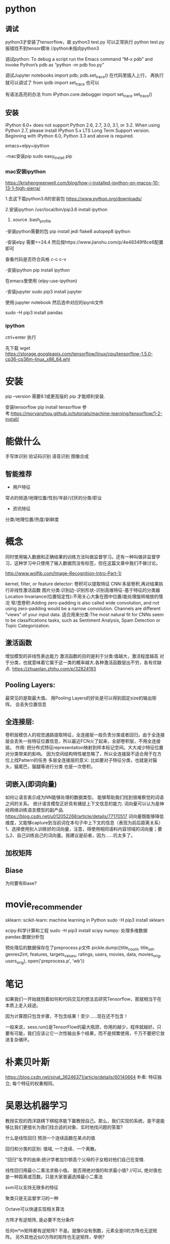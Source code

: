 * python

** 调试
python3才安装了tensorflow，故
python3 test.py 可以正常执行
python test.py 报错找不到tensor模块  //python未指向python3


调试python:
To debug a script run the Emacs command “M-x pdb” and invoke Python’s pdb as “python -m pdb foo.py”

调试Jupyter notebooks
import pdb; pdb.set_trace()
在代码里插入上行， 再执行就可以调试了
from ipdb import set_trace 也可以

有语法高亮的办法
from IPython.core.debugger import set_trace
set_trace()


** 安装
IPython 6.0+ does not support Python 2.6, 2.7, 3.0, 3.1, or 3.2.
When using Python 2.7, please install IPython 5.x LTS Long Term Support version.
Beginning with IPython 6.0, Python 3.3 and above is required.

emacs+elpy+ipython

-mac安装pip
sudo easy_install pip

*** mac安装ipython
https://krishengreenwell.com/blog/how-i-installed-ipython-on-macos-10-13-1-high-sierra/

1.去这下载python3.6的安装包
https://www.python.org/downloads/

2.安装ipython
/usr/local/bin/pip3.6 install ipython

3. source .bash_profile

-安装python需要的包
pip install jedi flake8 autopep8 ipython

-安装elpy
需要>=24.4
然后按https://www.jianshu.com/p/4e48349f8ce6配置即可

查看代码是否符合风格
c-c c-v

-安装ipython
 pip install ipython 

在emacs里使用
(elpy-use-ipython)

-安装jupyter
sudo pip3 install jupyter

使用:jupyter notebook
然后选中对应的ipynb文件

sudo -H pip3 install pandas

*** ipython
ctrl+enter 执行


先下载
wget https://storage.googleapis.com/tensorflow/linux/cpu/tensorflow-1.5.0-cp36-cp36m-linux_x86_64.whl

* 安装
pip --version
需要8.1或更高版的 pip 才能顺利安装.

安装tensorflow
pip install tensorflow
参考:https://morvanzhou.github.io/tutorials/machine-learning/tensorflow/1-2-install/

* 能做什么
手写体识别
验证码识别
语音识别
图像合成
** 智能推荐
+ 用户特征
常点的频道/地理位置/性别/年龄/讨厌的分类/职业
+ 资讯特征
分类/地理位置/热度/新鲜度

* 概念
同时使用输入数据和正确结果的训练方法叫做监督学习。还有一种叫做非监督学习，这种学习中只使用了输入数据而没有标签，但在这篇文章中我们不做讨论。

http://www.wolfib.com/Image-Recognition-Intro-Part-1/

kernel, filter, or feature detector: 卷积可以提取特征
CNN:多层卷积,再对结果执行非线性激活函数
图片分类:识别边-识别形状-识别高维特征-基于特征的分类器
Location Invariance(位置恒定性):不用关心大象在图中位置/能处理旋转缩放的情况
窄/宽卷积:Adding zero-padding is also called wide convolution, and not using zero-padding would be a narrow convolution.
Channels are different “views” of your input data.
适合用来分类:The most natural fit for CNNs seem to be classifications tasks, such as Sentiment Analysis, Spam Detection or Topic Categorization. 
** 激活函数
增加模型的非线性表达能力
激活函数的目的是利于分类:值越大，激活程度越高 对于分类，也就意味着它属于这一类的概率越大.各种激活函数层出不穷，各有优缺点. https://zhuanlan.zhihu.com/p/32824193
** Pooling Layers:
最常见的是取最大值。
用Pooling Layers的好处是可以得到固定size的输出矩阵。
会丢失位置信息
** 全连接层:
卷积层模仿人的视觉通路提取特征，全连接层一般负责分类或者回归，由于全连接层会丢失一些特征位置信息，所以最近FCN火了起来，全部卷积层，不用全连接层。
作用: 把分布式特征representation映射到样本标记空间。大大减少特征位置对分类带来的影响。
因为空间结构特性被忽略了，所以全连接层不适合用于在方位上找Pattern的任务
多层全连接层的意义: 比如要对子特征分类，也就是对猫头，猫尾巴，猫腿等进行分类
也是一次卷积。
** 词嵌入(即词向量)
如何让语言表示成为NN能够处理的数据类型。
能够帮助我们找到很难察觉的词语之间的关系。
统计语言模型正好具有捕捉上下文信息的能力.
词向量可以认为是神经网络训练语言模型的副产品. https://blog.csdn.net/u012052268/article/details/77170517
词向量既能够降低维度，又能够capture到当前词在本句子中上下文的信息（表现为前后距离关系）
1、选择使用别人训练好的词向量，注意，得使用相同语料内容领域的词向量；要么2、自己训练自己的词向量。我建议是前者，因为……坑太多了。

** 加权矩阵
** Biase
为何要有Biase?

* movie_recommender 
sklearn: scikit-learn: machine learning in Python
sudo -H pip3 install sklearn

scipy:科学计算和工程
sudo -H pip3 install scipy
numpy: 处理多维数据
pandas:数据分析包

预处理后的数据保存在了preprocess.p文件
pickle.dump((title_count, title_set, genres2int, features, targets_values, ratings, users, movies, data, movies_orig, users_orig), open('preprocess.p', 'wb'))

* 笔记
如果我们一开始就抱着如何和代码交互的想法去研究Tensorflow，那就相当于在本质上走入歧途。

因为计算图只包含步骤，不包含结果！至少……现在还不包含！

一般来说，sess.run()是TensorFlow的最大瓶颈，你用的越少，程序就越好。只要有可能，我们应该让它一次性输出多个结果，而不是频繁使用，千万不要把它放进复杂循环。

* 朴素贝叶斯
https://blog.csdn.net/sinat_36246371/article/details/60140664
朴素: 特征独立; 每个特征的权重相同。

* 吴恩达机器学习

教授实现的西洋跳棋下棋程序能下赢教授自己。那么，我们实现的系统，是不是能够比我们更擅长为我们找合适的对象、实时地找问题的答案?

什么是线性回归
预测一个连续函数在某点的值


回归和分类的区别: 值域, 一个连续、一个离散。

"回归"名字的由来:统计学者加尔顿高个父母的子女相对他们自己在变矮.

线性回归用最小二乘法求极小值。
能否用绝对值的和求最小值?
//可以, 绝对值也是一种距离或范数。只是大家普遍选择最小二乘法

svm可以支持无限多的特征

聚类只是无监督学习的一种

Octave可以快速实现相关算法

方阵才有逆矩阵, 是必要不充分条件

任何m*m矩阵都有逆矩阵?
不是。就像0没有倒数，元素全是0的方阵也无逆矩阵。
另外其他近似0方阵的矩阵也无逆矩阵，举例?

可以将无逆矩阵的矩阵理解为在某种方式上接近0矩阵

无逆矩阵的矩阵叫奇异(singular)矩阵或退化(degenerate)矩阵
** 梯度下降

可能收敛的不是很快。举例?

适用场景?

batch: 使用了全部数据集

正规方程组方法比梯度下降使用的步数更少
当n*n矩阵n是万级别时，求逆矩阵不方便，梯度下降优势开始显现。

? 大数据集上: 梯度下降比正规方程组方法更适用, 为什么

** 多元梯度下降

梯度下降的2个主要挑战: 
1)? 如何避免只找到局部最优解，未找到全局最优解
2)收敛(找到最优解的速度)速度太慢

线性回归的损伤函数是凸函数，无"只找到局部最优解"的问题:
Fortunately, the MSE cost function for a Linear Regression model happens to be a convex function, which means that if you pick any two points on the curve, the line segment joining them never crosses the curve. This implies that there are no local minima, just one global minimum.

用房屋大小(size)x1、房间数(number of bedrooms)x2预测房价时, x1是[0,2000], x2是[1,5], 会导致过于狭长的等高线，收敛速度很慢。 
//解决:标准化:x1/2000, x2/5
feature scaling: mean normaliztion

可用pandas的分段函数cut()进行标准化

*** 预测股票的代价函数如何定义? 基于预测值-真实值?
**** 团队
**** 市场
**** 业绩
用户dau等数据

*** 学习率
吴恩达更倾向于看曲线图, 而非依赖自动收敛测试。
代码如何自动分析曲线图呢? 和自动收敛测试本质不是一样的吗?

learning rate alpha代表的是步长?
为什么选择更小的阿尔法(alpha)?
alpha也不能太小，否则可能收敛得很慢。

吴喜欢从[...,0.001,0.003,0.01,0.03,0.1,0.3,1,...]这样的范围找alpha。
3倍取点。这样找到一个太小的值，再找个太大的值。如何选择最大的可用值。

有时通过定义新的特性,比如用面积而不是长和宽, 可以得到更好的模型
** 正规方程
x'x不可逆的情况很少出现，而且即使出现, octave中, pinv(x'x)*x'*y可以处理x'x不可逆的情况
numpy也可处理这个情况

*** 矩阵不可逆的两种情况
1) X非列满秩?
行列式某两行or两列成比例，行列式为0，即矩阵不可逆。?
具体讲就是两个特征线性相关。如x1=size in feet^2, x2=size in m^2
2) 特征太多，以致样本数m<=特征数n
办法:删一些特征; 或正规化

? 相当于找最大线性无关组
? 线性变换
* 机器学习实战

一些属性具有长尾分布，因此你可能要将其进行转换（例如，计算其log对数）

用中位数填充训练集的缺失值时，也要用该中位数填充测试集中的缺失值，也可以用来实时替换新数据中的缺失值。

对复杂问题(如自然语言歧义消除)而言，数据比算法更重要。

p53, 为什么np.random.seed(42)可以让每次执行的数据是一样的?
** 第二章
*** 数据准备
id涉及到测试集的稳定性，即新实例加入时，新实例集的20%加入测试集，测试集原来的数据不变。//p53
用最稳定的特征创建id。经纬度是一个例子。

建立自己的转换函数库

中位数和平均数不同

drop函数默认删除行，列需要加axis = 1

估算器的关键词是fit:比如将缺失值用中位数估算填充。
转换器的关键词是transform: 转换器属于估算器的一种。能转换数据集的估算器。
预测器也是估算器的一种:能基于给定的数据集进行预测。

处理文本:
大部分机器学习算法更易于和数字打交道，需要将文本标签转为数字。
算法会以为2个相近数字更为相似一些。如果真实情况并非如此，可以用OneHotEncoder将整数分类值转为独热向量。
独热向量无相近数字，均是某一个元素是1其余为0的向量，避免了相似度误判。

标准化:平均值作为参照标准，故曰标准化。
*** 选择和训练模型
fit之后就可以得到模型了，就可以预测predict了

MSE: mean squared error
RMSE: root mean squared error

*** 交叉验证
产生背景: 决策树在整个训练集过拟合了，又不能动测试集，有个办法就是用部分训练集训练，剩余训练集验证。于是有了交叉验证。


housing.iloc[:5]

*** 网格搜索
?什么是网格搜索
网格搜索是一种通过遍历给定的参数组合(比如决策树的最大深度)来优化模型表现的方法。
参数组合形成的空间，类似网格，故名网格搜索。

给出一系列的最大深度的值，比如 {'max_depth': [1,2,3,4,5]}，希望选择最优最大深度。
如何评估哪个最大深度的模型是最优的呢? 其中一个经典的方法是K折交叉验证。

? 何时用gridsearch
需要优化模型时。
如直接用决策树得到的分数大约是92%，经过网格搜索优化以后，可以在测试集得到95.6%的准确率。

? 网格搜索会自动查找是否添加我们不确定的特征
** 第四章

np.c_是concate两个矩阵

Octave有pinv计算伪逆矩阵, numpy也有numpy.linalg.pinv()

?? 如何从上山改为下山
Once you have the gradient vector, which points uphill, just go in the opposite direc‐ tion to go downhill.


? To find a good learning rate, you can use grid search(chp2)
|          |                  | 复杂度                               | 缺点                                                  |
| 梯度下降 | 逐步迭代         |                                      | 需要所有特征值的比例差不多,否则收敛慢(竖长的等高线图) |
| 正规方程 | 一次性直接出结果 | O(n^2.4)~O(n^3),n特征数;O(m),m样本数 | 特征数大(比如10万级)时计算缓慢                        |

O(m)如何得出的?

*** 批量梯度下降
? 批量是针对样本还是特征
//针对样本

收敛率: 成本函数是凸函数，且斜率没有明显变化时，一个固定的学习率有一个收敛率。 为O(1/迭代次数)

学习率为何命名为学习率?
是否可以理解为学习的效率: 过小则收敛太慢，过大则可能无法收敛。
*** 随机梯度下降(SGD)
批量梯度下降一般是稳步下降，SGD是一上一下来回跳地往下降。
SGD到了最优解附近会继续跳跃，导致最后得到的是近似最优解。

?? 为什么说:
There is almost no difference after training: all these algorithms end up with very similar models and make predictions in exactly the same way.

正规方程只能用在线性回归

学习曲线:x轴是训练样本数，y轴是rmse。训练的过程是学习过程，故叫学习曲线。

?何时用交叉验证
//需要估计模型的泛化能力时
If a model performs well on the training data but generalizes poorly according to the cross-validation metrics, then your model is overfitting. If it per‐ forms poorly on both, then it is underfitting. This is one way to tell when a model is too simple or too complex.

If your model is underfitting the training data, adding more train‐ ing examples will not help. You need to use a more complex model or come up with better features.
拟合不足要么模型不行，要么特征不行

One way to improve an overfitting model is to feed it more training data until the validation error reaches the training error.
过拟合时，用更多训练数据直到验证误差接近训练误差

*** softmax回归
多元逻辑回归

交叉熵:
几乎都是晴天时, 0表示晴天(占一比特).
1, 11, 101, 111, 1001, 1011, 1101, 1111表示其他7个类别。
这种表示，空间效率是更高的。

* d2l
** installation
conda activate d2l
Could not find conda environment: d2l
原因:没创建环境
解决:conda create --name d2l -y

(base) win:dev win$ conda activate d2l
(d2l) win:dev win$

更新conda
conda update -n base -c defaults conda

pip install torch==1.5.0 torchvision
ERROR: torchvision 0.6.1 has requirement torch==1.5.1, but you'll have torch 1.5.0 which is incompatible.
pip install torch==1.5.1 torchvision


Please always execute conda activate d2l to activate the runtime environment before running the code of the book or updating MXNet or the d2l package. To exit the environment, run conda deactivate.

ModuleNotFoundError: No module named 'd2l'
解决:
pip install -U d2l -f https://d2l.ai/whl.html


(base) striker:~ striker$ conda activate d2l
(d2l) striker:~ striker$ pip install -U d2l -f https://d2l.ai/whl.html
base和d2l这2个不同环境的packages的不共享的。
base安装过numpy, 到了d2l需要重装。


** instroduction
Sequence Learning: 翻译、语音识别等。考虑过去和将来的样本
哪些问题不需要Sequence Learning? 
problems where we have some fixed number of inputs and produce a fixed number of outputs.
后面的输入和之前的输入没有关系的场景

为何叫深度学习:
Deep models are deep in precisely the sense that they learn many layers of computation.

distribution shift
穿越?

reinforcement learning and adversarial learning
*** 强化学习
actuator
The behavior of an RL agent is governed by a policy. In short, a policy is just a function that maps from observations (of the environment) to actions. The goal of reinforcement learning is to produce a good policy.

we can cast any supervised learning problem as an RL problem.
有时需要放弃短期利益:
potentially giving up some short-run reward in exchange for knowledge.

马尔科夫决策过程
When the environment is fully observed, we call the RL problem a Markov Decision Process (MDP). 
上下文赌博机。名字有点情况，和之前的action无关，为何还说是上下文?
When the state does not depend on the previous actions, we call the problem a contextual bandit problem. 
When there is no state, just a set of available actions with initially unknown rewards, this problem is the classic multi-armed bandit problem.


the autograd package automatically computes differentiation for us

** preliminaries
torch.randn(3, 4)
Each of its elements is randomly sampled from a standard Gaussian (normal) distribution with a mean of 0 and a standard deviation of 1.

为什么有的元素大于1

a = torch.exp(torch.ones(2, 2))  # 得到2*2的全是e的Tensor
print(a)
print(torch.log(a))  # 取自然对数

>>> x
tensor([1., 2., 4., 8.])
>>> torch.exp(x)
tensor([2.7183e+00, 7.3891e+00, 5.4598e+01, 2.9810e+03])

e^1, e^2, e^4, e^8


broadcast: for matrix a it replicates the columns and for matrix b it replicates the rows before adding up both elementwise.
a = torch.arange(3).reshape((3, 1))
b = torch.arange(2).reshape((1, 2))
a, b
(tensor([[0],
         [1],
         [2]]),
 tensor([[0, 1]]))
a加一列先变为
[0],[0]
[1],[1]
[2],[2]
b加2行变为
0,1
0,1
0,1
然后2个矩阵再相加

If the value of x is not reused in subsequent computations, we can also use x[:] = x + y or x += y to reduce the memory overhead of the operation.

>>> a
tensor([[[ 0.,  1.,  2.],
         [ 3.,  4.,  5.],
         [ 6.,  7.,  8.]],

        [[ 9., 10., 11.],
         [12., 13., 14.],
         [15., 16., 17.]],

        [[18., 19., 20.],
         [21., 22., 23.],
         [24., 25., 26.]]])
>>> b = torch.tensor([1,1,1,1]);
>>> b
tensor([1, 1, 1, 1])
>>> c =  a +b
Traceback (most recent call last):
  File "<stdin>", line 1, in <module>
RuntimeError: The size of tensor a (3) must match the size of tensor b (4) at non-singleton dimension 2
>>>
>>> b = torch.tensor([[[[1]]]]); #[[[[4个括号
>>> b
tensor([[[[1]]]])
>>> c =  a +b    #??这里为什么可以加?
>>> c
tensor([[[[ 1.,  2.,  3.],
          [ 4.,  5.,  6.],
          [ 7.,  8.,  9.]],

         [[10., 11., 12.],
          [13., 14., 15.],
          [16., 17., 18.]],

         [[19., 20., 21.],
          [22., 23., 24.],
          [25., 26., 27.]]]])
>>> b2 = torch.tensor([[[1]]]);
>>> b2
tensor([[[1]]])
>>> a+b2
tensor([[[ 1.,  2.,  3.],
         [ 4.,  5.,  6.],
         [ 7.,  8.,  9.]],

        [[10., 11., 12.],
         [13., 14., 15.],
         [16., 17., 18.]],

        [[19., 20., 21.],
         [22., 23., 24.],
         [25., 26., 27.]]])
>>> a.size() torch.Size([3, 3, 3])
>>> b.size()
torch.Size([1, 1, 1, 1])
>>> b2.size()
torch.Size([1, 1, 1])

为什么python命令行可以import torch, 而在notebook里报ModuleNotFoundError: No module named 'torch'

The shape is a tuple that lists the length (dimensionality) along each axis of the tensor. 
//shape描述的是张量在空间中的外形

A_sum_axis0 = A.sum(axis=0)
按行取元素，列保留，消除行
//被sum的axis被reduce了

A_sum_axis1 = A.sum(axis=1)
行保留，消除列

Frobenius norm of a matrix ||X||_F是general norm ||X||_p的一个例子

differential calculus 微分
integral calculus 积分

偏微分是标量，梯度向量是向量

2.4.3梯度相关公式，如果有具体的例子辅助解析，会更让人更容易理解。


*** 2.4.6 ex
2.  [6x1, 5e^x2]^T

    
*** 2.5 自动微分
? 为什么用backpropagate 

Note the requires_grad=True argument when creating x, it tells the framework we need allocate gradient space for x in the future.
避免每次分配内存占用太多内存。

The gradient of the function  y=2𝐱^T 𝐱  with respect to  𝐱  should be  4𝐱 . 
x^T * x 可以认为是x^2, 故y对x求导是4x

x是 tensor([0., 1., 2., 3.], requires_grad=True))
? 为什么x.grad是 tensor([0., 1., 4., 9.])

?Computing the Gradient of Python Control Flow
?piecewise linear

?We then record the computation of our target value, execute its backward function, and access the resulting gradient via our variable's grad attribute.

*** 概率
大数定律如此简单:
The law of large numbers tell us that as the number of tosses grows this estimate will draw closer and closer to the true underlying probability. 
** ch3 linear neural networks

classic statistical learning techniques such as linear and softmax regression can be cast as linear neural networks. 

Not every prediction problem is a classic regression problem. 

maximum likelihood estimators 最大似然估计
While, maximizing the product of many exponential functions, might look difficult, we can simplify things significantly, without changing the objective, by maximizing the log of the likelihood instead. 

Since for linear regression, every input is connected to every output
这就叫ully-connected layer or dense layer
全连接层、稠密层

标准分布、正态分布的区别?

features[:, 1] 所有行, 第二列
features[:, 0] 所有行, 第一列

读取小批量数据时，MXNet更高效且可以处理文件和数据流中的数据，不仅仅是内存数据。
如何实现的?

when we add a vector and a scalar, the scalar is added to each component of the vector.

sgd里backward如何理解?

for deep networks, there exist many configurations of the parameters that lead to accurate prediction.

even when the loss surfaces are high-dimensional and nonconvex, it turns out that we can still train models effectively in practice.
非凸函数也不影响?
*** 3.1 线性回归
Even if we will never see any homes with zero area, or that are precisely zero years old, we still need the intercept or else we will limit the expressivity of our linear model.
为什么bias有这个功能?

*** ex
1. w不能是0，否则
* tf使用
AttributeError: module 'tensorflow' has no attribute 'Session'
tf.compat.v1.Session()

2.X用了eager_execution
* 数据挖掘算法竞赛
K折交叉验证: D1,D2,...,D10.
D1,...,D9去验证D10
除去D9的其他9个去验证D9
...
去除D1的其他9个去验证D1


** 数据穿越
*** 时间穿越
评估穿越，指的就是由于样本划分不当，导致测试集中的信息“穿越”到了训练集中，导致评估结果会更偏爱过拟合的模型，从而导致评估结果不够准确。
假如样本数据含7、8月份数据，8:2按随机方式选测试数据时，训练数据7、8月份的都有，验证数据也有7、8月份的, 即验证数据不能保证比训练数据新。
而模型使用时，往往处理的数据都是新数据。
这就导致模型的训练场景和实际预测时的场景不同。
参考https://blog.csdn.net/phrmgb/article/details/79997057

如果时间属性对数据无甚影响，这个时间穿越的问题就不大。

测试集和验证集的区别?


缺失值可能有业务含义 
